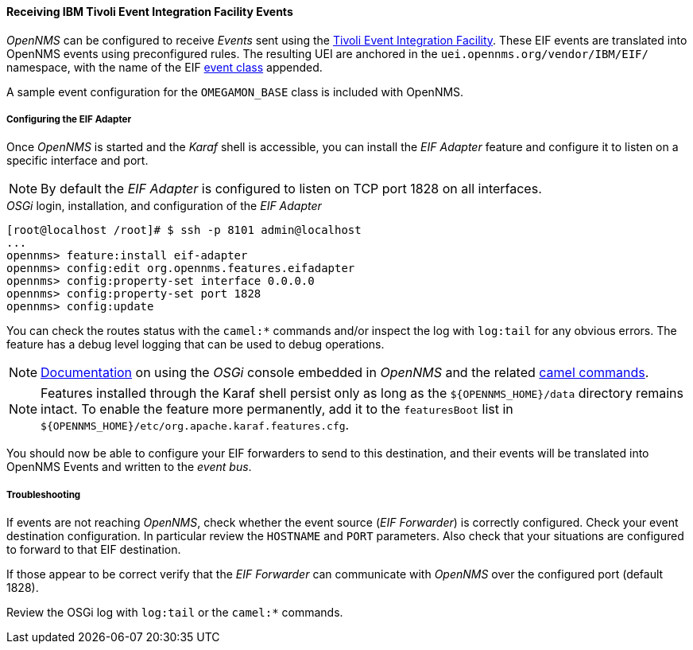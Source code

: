 
// Allow GitHub image rendering
:imagesdir: ../../../images

[[ga-events-sources-eif]]
==== Receiving IBM Tivoli Event Integration Facility Events

_OpenNMS_ can be configured to receive _Events_ sent using the https://www.ibm.com/support/knowledgecenter/SSSHTQ_7.3.1/com.ibm.netcool_OMNIbus.doc_7.3.1/omnibus/wip/eifsdk/concept/kaa24487.html[Tivoli Event Integration Facility].
These EIF events are translated into OpenNMS events using preconfigured rules. The resulting UEI are anchored in the `uei.opennms.org/vendor/IBM/EIF/` namespace, with the name of the EIF https://www.ibm.com/support/knowledgecenter/SSSHTQ_7.3.1/com.ibm.netcool_OMNIbus.doc_7.3.1/omnibus/wip/eifsdk/concept/ecoemst16.html[event class] appended.

A sample event configuration for the `OMEGAMON_BASE` class is included with OpenNMS.

[[ga-events-sources-eif-configuring]]
===== Configuring the EIF Adapter

Once _OpenNMS_ is started and the _Karaf_ shell is accessible, you can install the _EIF Adapter_ feature and configure it to listen on a specific interface and port.

NOTE: By default the _EIF Adapter_ is configured to listen on TCP port 1828 on all interfaces.

._OSGi_ login, installation, and configuration of the _EIF Adapter_
[source]
----
[root@localhost /root]# $ ssh -p 8101 admin@localhost
...
opennms> feature:install eif-adapter
opennms> config:edit org.opennms.features.eifadapter
opennms> config:property-set interface 0.0.0.0
opennms> config:property-set port 1828
opennms> config:update
----

You can check the routes status with the `camel:*` commands and/or inspect the log with `log:tail` for any obvious errors.
The feature has a debug level logging that can be used to debug operations.

NOTE: link:$$http://karaf.apache.org/manual/latest/#_using_the_console$$[Documentation] on using the _OSGi_ console embedded in _OpenNMS_ and the related http://camel.apache.org/karaf.html[camel commands].

NOTE: Features installed through the Karaf shell persist only as long as the `${OPENNMS_HOME}/data` directory remains intact. To enable the feature more permanently, add it to the `featuresBoot` list in `${OPENNMS_HOME}/etc/org.apache.karaf.features.cfg`.

You should now be able to configure your EIF forwarders to send to this destination, and their events will be translated into OpenNMS Events and written to the _event bus_.

[[ga-events-sources-eif-troubleshooting]]
===== Troubleshooting

If events are not reaching _OpenNMS_, check whether the event source (_EIF Forwarder_) is correctly configured.
Check your event destination configuration. In particular review the `HOSTNAME` and `PORT` parameters. Also check that your situations are configured to forward to that EIF destination.

If those appear to be correct verify that the _EIF Forwarder_ can communicate with _OpenNMS_ over the configured port (default 1828).

Review the OSGi log with `log:tail` or the `camel:*` commands.
